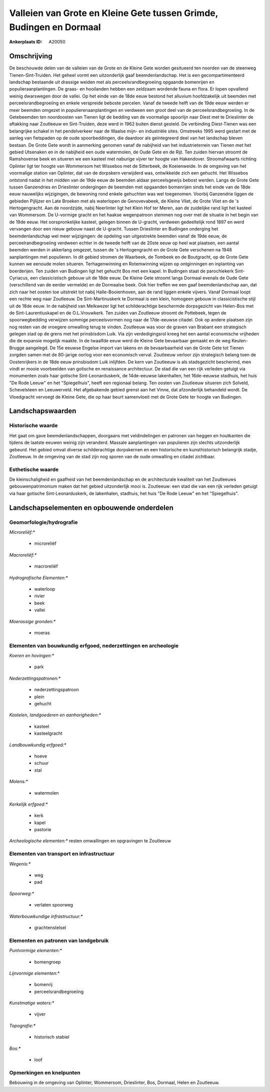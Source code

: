 Valleien van Grote en Kleine Gete tussen Grimde, Budingen en Dormaal
====================================================================

:Ankerplaats ID: A20050




Omschrijving
------------

De beschouwde delen van de valleien van de Grote en de Kleine Gete
worden gesitueerd ten noorden van de steenweg Tienen-Sint-Truiden. Het
geheel vormt een uitzonderlijk gaaf beemdenlandschap. Het is een
gecompartimenteerd landschap bestaande uit drassige weiden met als
perceelsrandbegroeiing opgaande bomenrijen en populieraanplantingen. De
graas- en hooilanden hebben een zeldzaam wordende fauna en flora. Er
lopen opvallend weinig dwarswegen door de vallei. Op het einde van de
18de eeuw bestond het alluvium hoofdzakelijk uit beemden met
perceelsrandbegroeiing en enkele verspreide beboste percelen. Vanaf de
tweede helft van de 19de eeuw werden er meer beemden omgezet in
populierenaanplantingen en verdween een groot deel van de
perceelsrandbegroeiing. In de Getebeemden ten noordoosten van Tienen
ligt de bedding van de voormalige spoorlijn naar Diest met te
Drieslinter de aftakking naar Zoutleeuw en Sint-Truiden, deze werd in
1962 buiten dienst gesteld. De verbinding Diest-Tienen was een
belangrijke schakel in het pendelverkeer naar de Waalse mijn- en
industriële sites. Omstreeks 1995 werd gestart met de aanleg van
fietspaden op de oude spoorbeddingen, die daardoor als geïntegreerd deel
van het landschap bleven bestaan. De Grote Gete wordt in aanmerking
genomen vanaf de nabijheid van het industrieterrein van Tienen met het
gebied Utsenaken en in de nabijheid een oude watermolen, de Oude Gete en
de Rijt. Ten zuiden hiervan stroomt de Ramshovense beek en situeren we
een kasteel met naburige vijver ter hoogte van Hakendover.
Stroomafwaarts richting Oplinter ligt ter hoogte van Wommersom het
Wissebos met de Sitterbeek, de Koeienweide. In de omgeving van het
voormalige station van Oplinter, dat van de dorpskern verwijderd was,
ontwikkelde zich een gehucht. Het Wissebos ontstond nadat in het midden
van de 19de eeuw de beemden aldaar perceelsgewijs bebost werden. Langs
de Grote Gete tussen Ganzendries en Drieslinter ondergingen de beemden
met opgaanden bomenrijen sinds het einde van de 18de eeuw nauwelijks
wijzigingen, de bewoning rond enkele gehuchten was wel toegenomen.
Voorbij Ganzendrie liggen de gebieden Pijlijzer en Late Broeken met als
waterlopen de Genovevabeek, de Kleine Vliet, de Grote Vliet en de 's
Hertogengracht. Aan de noordzijde, nabij Neerlinter ligt het Klein Hof
ter Meren, aan de zuidelijke rand ligt het kasteel van Wommersom. De
U-vormige gracht en het haakse wegenpatroon stemmen nog over met de
situatie in het begin van de 19de eeuw. Het oorspronkelijke kasteel,
gelegen binnen de U-gracht, verdween gedeeltelijk rond 1897 en werd
vervangen door een nieuw gebouw naast de U-gracht. Tussen Drieslinter en
Budingen onderging het beemdenlandschap wel meer wijzigingen: de
opdeling van uitgestrekte beemden vanaf de 19de eeuw, de
perceelrandbegroeiing verdween echter in de tweede helft van de 20ste
eeuw op heel wat plaatsen, een aantal beemden werden in akkerlang
omgezet, tussen de 's Hertogengracht en de Grote Gete verschenen na 1948
aanplantingen met populieren. In dit gebied stromen de Waarbeek, de
Tombeek en de Boutgracht, op de Grote Gete kunnen we eenoude molen
situeren. Terhagenwinning en Rotemwinning wijzen op ontginningen en
inplanting van boerderijen. Ten zuiden van Budingen ligt het gehucht Bos
met een kapel. In Budingen staat de parochiekerk Sint-Cyriacus, een
classicistisch gebouw uit de 18de eeuw. De Kleine Gete stroomt langs
Dormaal evenals de Oude Gete (verschillend van de eerder vermelde) en de
Dormaalse beek. Ook hier treffen we een gaaf beemdenlandschap aan, dat
zich naar het oosten toe uitstrekt tot nabij Halle-Booienhoven, aan de
rand liggen enkele vijvers. Vanaf Dormaal loopt een rechte weg naar
Zoutleeuw. De Sint-Martinuskerk te Dormaal is een klein, homogeen gebouw
in classicistische stijl uit de 18de eeuw. In de nabijheid van Melkwezer
ligt het schilderachtige beschermde dorpsgezicht van Helen-Bos met de
Sint-Laurentiuskapel en de O.L.Vrouwkerk. Ten zuiden van Zoutleeuw
stroomt de Pottebeek, tegen de spoorwegbedding verwijzen sommige
perceelsvormen nog naar de 17de-eeuwse citadel. Ook op andere plaatsen
zijn nog resten van de vroegere omwalling terug te vinden. Zoutleeuw was
voor de graven van Brabant een strategisch gelegen stad op de grens met
het prinsbisdom Luik. Via zijn verdedigingsrol kreeg het een aantal
economische vrijheden die de expansie mogelijk maakte. In de twaalfde
eeuw werd de Kleine Gete bevaarbaar gemaakt en de weg Keulen-Brugge
aangelegd. De 15e eeuwse Engelse import van lakens en de bevaarbaarheid
van de Grote Gete tot Tienen zorgden samen met de 80-jarige oorlog voor
een economisch verval. Zoutleeuw verloor zijn strategisch belang toen de
Oostenrijkers in de 18de eeuw prinsbisdom Luik inlijfden. De kern van
Zoutleeuw is als stadsgezicht beschermd, men vindt er mooie voorbeelden
van gotische en renaissance architectuur. De stad die van een rijk
verleden getuigt via monumenten zoals haar gotische Sint-Leonarduskerk,
de 14de-eeuwse lakenhallen, het 16de-eeuwse stadhuis, het huis "De Rode
Leeuw" en het "Spiegelhuis", heeft een regionaal belang. Ten oosten van
Zoutleeuw situeren zich Solveld, Schevelsteen en Leeuwerveld. Het
afgebakende gebied grenst aan het Vinne, dat afzonderlijk behandeld
wordt. De Vloedgracht vervoegt de Kleine Gete, die op haar beurt
samenvloeit met de Grote Gete ter hoogte van Budingen.



Landschapswaarden
-----------------

Historische waarde
~~~~~~~~~~~~~~~~~~

Het gaat om gave beemdenlandschappen, doorgaans met veldindelingen en
patronen van heggen en houtkanten die tijdens de laatste eeuwen weinig
zijn veranderd. Massale aanplantingen van populieren zijn slechts
uitzonderlijk gebeurd. Het gebied omvat diverse schilderachtige
dorpskernen en een historische en kunsthistorisch belangrijk stadje,
Zoutleeuw. In de omgeving van de stad zijn nog sporen van de oude
omwalling en citadel zichtbaar.

Esthetische waarde
~~~~~~~~~~~~~~~~~~

De kleinschaligheid en gaafheid van het
beemdenlandschap en de architecturale kwaliteit van het Zoutleeuws
gebouwenpatrimonium maken dat het gebied uitzonderlijk mooi is.
Zoutleeuw: een stad die van een rijk verleden getuigt via haar gotische
Sint-Leonarduskerk, de lakenhalen, stadhuis, het huis "De Rode Leeuw" en
het "Spiegelhuis".



Landschapselementen en opbouwende onderdelen
--------------------------------------------

Geomorfologie/hydrografie
~~~~~~~~~~~~~~~~~~~~~~~~~


*Microreliëf:**

 * microreliëf


*Macroreliëf:**

 * macroreliëf

*Hydrografische Elementen:**

 * waterloop
 * rivier
 * beek
 * vallei


*Moerassige gronden:**

 * moeras



Elementen van bouwkundig erfgoed, nederzettingen en archeologie
~~~~~~~~~~~~~~~~~~~~~~~~~~~~~~~~~~~~~~~~~~~~~~~~~~~~~~~~~~~~~~~

*Koeren en hovingen:**

 * park


*Nederzettingspatronen:**

 * nederzettingspatroon
 * plein
 * gehucht

*Kastelen, landgoederen en aanhorigheden:**

 * kasteel
 * kasteelgracht


*Landbouwkundig erfgoed:**

 * hoeve
 * schuur
 * stal


*Molens:**

 * watermolen


*Kerkelijk erfgoed:**

 * kerk
 * kapel
 * pastorie


*Archeologische elementen:**
resten omwallingen en opgravingen te Zoutleeuw


Elementen van transport en infrastructuur
~~~~~~~~~~~~~~~~~~~~~~~~~~~~~~~~~~~~~~~~~

*Wegenis:**

 * weg
 * pad


*Spoorweg:**

 * verlaten spoorweg

*Waterbouwkundige infrastructuur:**

 * grachtenstelsel



Elementen en patronen van landgebruik
~~~~~~~~~~~~~~~~~~~~~~~~~~~~~~~~~~~~~

*Puntvormige elementen:**

 * bomengroep


*Lijnvormige elementen:**

 * bomenrij
 * perceelsrandbegroeiing

*Kunstmatige waters:**

 * vijver


*Topografie:**

 * historisch stabiel


*Bos:**

 * loof



Opmerkingen en knelpunten
~~~~~~~~~~~~~~~~~~~~~~~~~


Bebouwing in de omgeving van Oplinter, Wommersom, Drieslinter, Bos,
Dormaal, Helen en Zoutleeuw.

